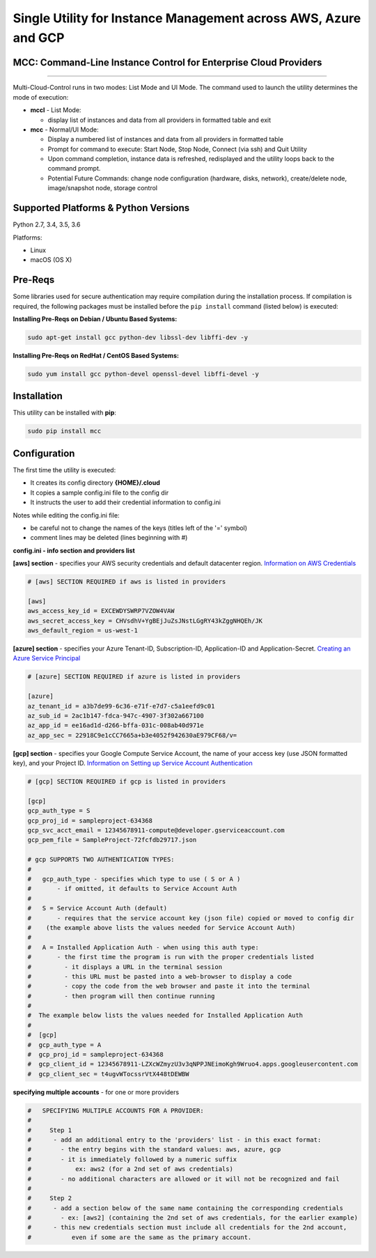 Single Utility for Instance Management across AWS, Azure and GCP
================================================================

MCC: Command-Line Instance Control for Enterprise Cloud Providers
-----------------------------------------------------------------

|PyPi release| |lang|

----------------------------

Multi-Cloud-Control runs in two modes: List Mode and UI Mode. The command used to launch the utility determines the mode of execution:

- **mccl** - List Mode:

  - display list of instances and data from all providers in formatted table and exit

- **mcc** - Normal/UI Mode:

  - Display a numbered list of instances and data from all providers in formatted table
  - Prompt for command to execute: Start Node, Stop Node, Connect (via ssh) and Quit Utility
  - Upon command completion, instance data is refreshed, redisplayed and the utility loops back to the command prompt.
  - Potential Future Commands: change node configuration (hardware, disks, network), create/delete node, image/snapshot node, storage control


Supported Platforms & Python Versions
-------------------------------------

Python 2.7, 3.4, 3.5, 3.6

Platforms:

- Linux
- macOS (OS X)

Pre-Reqs
--------

Some libraries used for secure authentication may require compilation during the installation process.  If compilation is required, the following packages must be installed before the ``pip install`` command (listed below) is executed:

**Installing Pre-Reqs on Debian / Ubuntu Based Systems:**

.. code:: shell

  sudo apt-get install gcc python-dev libssl-dev libffi-dev -y

**Installing Pre-Reqs on RedHat / CentOS Based Systems:**

.. code:: shell

  sudo yum install gcc python-devel openssl-devel libffi-devel -y


Installation
------------

This utility can be installed with **pip**:

.. code:: shell

  sudo pip install mcc

Configuration
-------------

The first time the utility is executed:

- It creates its config directory **{HOME}/.cloud**
- It copies a sample config.ini file to the config dir
- It instructs the user to add their credential information to config.ini

Notes while editing the config.ini file:

- be careful not to change the names of the keys (titles left of the '=' symbol)
- comment lines may be deleted (lines beginning with #)

**config.ini - info section and providers list**

.. code::
  # 'INFO' SECTION AND 'PROVIDERS' LIST
  # - There must be a section named [info] and it must contain the entry providers
  #
  # - providers is a list of the cloud providers the utility should connect to
  #   - ONLY include providers you have credentials for AND want to use
  #   - you must use the exact values listed to reference the providers:
  #     - "aws", "azure", and "gcp"
  #   - multiple account per provider is supported, see section at bottom for details

  [info]
  # this example - connects to all three providers
  providers = aws,azure,gcp

  # CREDENTIALS DATA SECTIONS
  #  - one section with matching name for each item listed in providers
  #  - each section contains the credentials for that provider
  #    ex: [aws] - specifies aws credentials


**[aws] section** - specifies your AWS security credentials and default datacenter region. `Information on AWS Credentials <http://docs.aws.amazon.com/cli/latest/userguide/cli-chap-getting-set-up.html>`_


.. code::

  # [aws] SECTION REQUIRED if aws is listed in providers

  [aws]
  aws_access_key_id = EXCEWDYSWRP7VZOW4VAW
  aws_secret_access_key = CHVsdhV+YgBEjJuZsJNstLGgRY43kZggNHQEh/JK
  aws_default_region = us-west-1


**[azure] section** - specifies your Azure Tenant-ID, Subscription-ID, Application-ID and Application-Secret.  `Creating an Azure Service Principal <https://azure.microsoft.com/en-us/documentation/articles/resource-group-authenticate-service-principal>`_


.. code::

  # [azure] SECTION REQUIRED if azure is listed in providers

  [azure]
  az_tenant_id = a3b7de99-6c36-e71f-e7d7-c5a1eefd9c01
  az_sub_id = 2ac1b147-fdca-947c-4907-3f302a667100
  az_app_id = ee16ad1d-d266-bffa-031c-008ab40d971e
  az_app_sec = 22918C9e1cCC7665a+b3e4052f942630aE979CF68/v=


**[gcp] section** - specifies your Google Compute Service Account, the name of your access key (use JSON formatted key), and your Project ID.  `Information on Setting up Service Account Authentication <https://cloud.google.com/compute/docs/access/create-enable-service-accounts-for-instances>`_


.. code::

  # [gcp] SECTION REQUIRED if gcp is listed in providers

  [gcp]
  gcp_auth_type = S
  gcp_proj_id = sampleproject-634368
  gcp_svc_acct_email = 12345678911-compute@developer.gserviceaccount.com
  gcp_pem_file = SampleProject-72fcfdb29717.json

  # gcp SUPPORTS TWO AUTHENTICATION TYPES:
  #
  #   gcp_auth_type - specifies which type to use ( S or A )
  #       - if omitted, it defaults to Service Account Auth
  #
  #   S = Service Account Auth (default)
  #       - requires that the service account key (json file) copied or moved to config dir
  #    (the example above lists the values needed for Service Account Auth)
  #
  #   A = Installed Application Auth - when using this auth type:
  #       - the first time the program is run with the proper credentials listed
  #         - it displays a URL in the terminal session
  #         - this URL must be pasted into a web-browser to display a code
  #         - copy the code from the web browser and paste it into the terminal
  #         - then program will then continue running
  #
  #  The example below lists the values needed for Installed Application Auth
  #
  #  [gcp]
  #  gcp_auth_type = A
  #  gcp_proj_id = sampleproject-634368
  #  gcp_client_id = 12345678911-LZXcWZmyzU3v3qNPPJNEimoKgh9Wruo4.apps.googleusercontent.com
  #  gcp_client_sec = t4ugvWTocssrVtX448tDEWBW


**specifying multiple accounts** - for one or more providers


.. code::

  #   SPECIFYING MULTIPLE ACCOUNTS FOR A PROVIDER:
  #
  #     Step 1
  #      - add an additional entry to the 'providers' list - in this exact format:
  #        - the entry begins with the standard values: aws, azure, gcp
  #        - it is immediately followed by a numeric suffix
  #            ex: aws2 (for a 2nd set of aws credentials)
  #        - no additional characters are allowed or it will not be recognized and fail
  #
  #     Step 2
  #      - add a section below of the same name containing the corresponding credentials
  #        - ex: [aws2] (containing the 2nd set of aws credentials, for the earlier example)
  #      - this new credentials section must include all credentials for the 2nd account,
  #           even if some are the same as the primary account.



.. |PyPi release| image:: https://img.shields.io/pypi/v/mcc.svg
   :target: https://pypi.python.org/pypi/mcc

.. |lang| image:: https://img.shields.io/badge/language-python-3572A5.svg
   :target: https://github.com/robertpeteuil/multi-cloud-control
